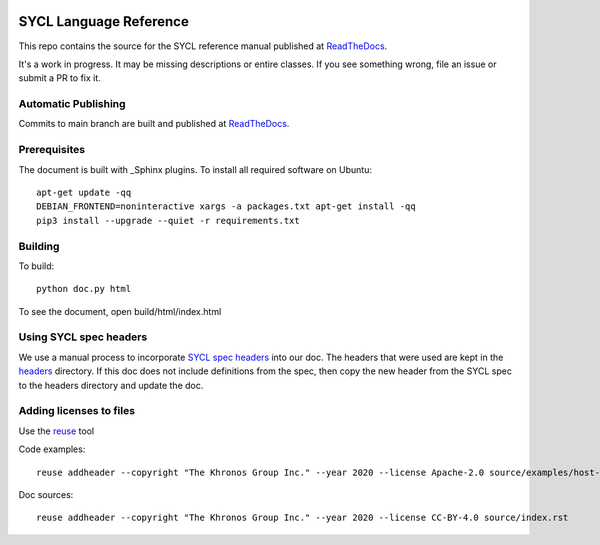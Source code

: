 ..
  Copyright 2020 The Khronos Group Inc.
  SPDX-License-Identifier: CC-BY-4.0

.. image:: https://readthedocs.org/projects/sycl/badge/?version=latest
           :target: https://sycl.readthedocs.io/en/latest/?badge=latest
           :alt: Documentation Status

.. image:: https://api.reuse.software/badge/github.com/KhronosGroup/SYCL_Reference
          :target: https://api.reuse.software/info/github.com/KhronosGroup/SYCL_Reference
          :alt: REUSE status

==========================
 SYCL Language Reference
==========================

This repo contains the source for the SYCL reference manual published
at ReadTheDocs_.

It's a work in progress. It may be missing descriptions or entire
classes. If you see something wrong, file an issue or submit a PR to
fix it.

Automatic Publishing
====================

Commits to main branch are built and published at ReadTheDocs_.

Prerequisites
=============

The document is built with _Sphinx plugins. To install all required
software on Ubuntu::

   apt-get update -qq
   DEBIAN_FRONTEND=noninteractive xargs -a packages.txt apt-get install -qq
   pip3 install --upgrade --quiet -r requirements.txt

Building
========

To build::

  python doc.py html

To see the document, open build/html/index.html

Using SYCL spec headers
=======================

We use a manual process to incorporate `SYCL spec headers`_ into our
doc. The headers that were used are kept in the headers_ directory. If
this doc does not include definitions from the spec, then copy the new
header from the SYCL spec to the headers directory and update the doc.

Adding licenses to files
========================

Use the reuse_ tool

Code examples::

  reuse addheader --copyright "The Khronos Group Inc." --year 2020 --license Apache-2.0 source/examples/host-task.cpp

Doc sources::

  reuse addheader --copyright "The Khronos Group Inc." --year 2020 --license CC-BY-4.0 source/index.rst


.. _headers: reference/headers
.. _`SYCL spec headers`: https://github.com/KhronosGroup/SYCL-Docs/tree/SYCL-1.2.1/master/latex/headers
.. _ReadTheDocs: https://sycl.readthedocs.io
.. _Sphinx: https://www.sphinx-doc.org/en/master
.. _reuse: https://pypi.org/project/reuse/
